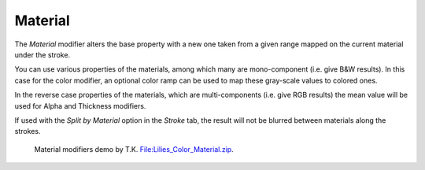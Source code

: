 .. _bpy.types.LineStyle*Modifier_Material:
.. Editors Note: This page gets copied into:
   :doc:`</render/freestyle/parameter_editor/line_style/modifiers/alpha/material>`
   :doc:`</render/freestyle/parameter_editor/line_style/modifiers/thickness/material>`
.. --- copy below this line ---

********
Material
********

.. TODO2.8.
   .. figure:: /images/render_freestyle_parameter-editor_line-style_modifiers_properties_color-material.png

      Color Modifier.

The *Material* modifier alters the base property with a new one taken from a given range mapped on
the current material under the stroke.

You can use various properties of the materials, among which many are mono-component
(i.e. give B&W results). In this case for the color modifier, an optional color ramp can be used to
map these gray-scale values to colored ones.

In the reverse case properties of the materials, which are multi-components
(i.e. give RGB results) the mean value will be used for Alpha and Thickness modifiers.

If used with the *Split by Material* option in the *Stroke* tab,
the result will not be blurred between materials along the strokes.

.. figure:: /images/render_freestyle_parameter-editor_line-style_modifiers_properties_color-material-example.png
   :width: 430px

   Material modifiers demo by T.K.
   `File:Lilies_Color_Material.zip <https://wiki.blender.org/wiki/File:Lilies_Color_Material.zip>`__.
